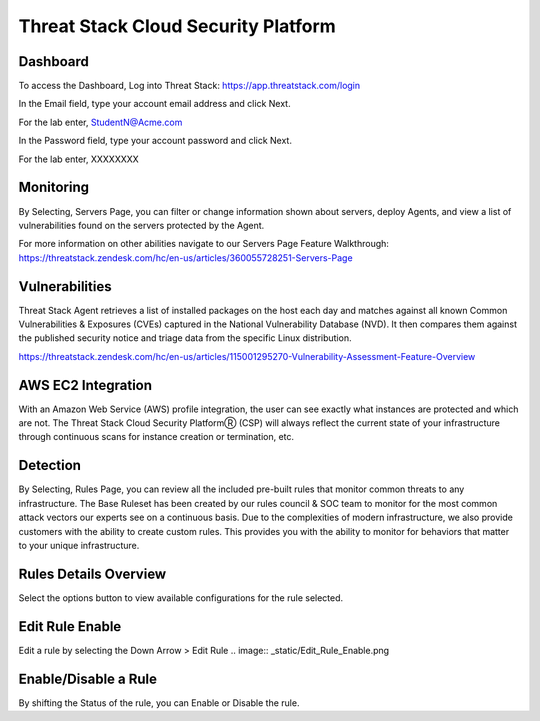 Threat Stack Cloud Security Platform
=====================================

.. image:: _static/Dashboard.png

Dashboard
----------

To access the Dashboard, Log into Threat Stack: https://app.threatstack.com/login 

In the Email field, type your account email address and click Next. 

For the lab enter, StudentN@Acme.com

In the Password field, type your account password and click Next. 

For the lab enter, XXXXXXXX

Monitoring
-----------
By Selecting, Servers Page, you can filter or change information shown about servers, deploy Agents, and view a list of vulnerabilities found on the servers protected by the Agent. 

.. image:: _static/Servers.png

For more information on other abilities navigate to our Servers Page Feature Walkthrough: https://threatstack.zendesk.com/hc/en-us/articles/360055728251-Servers-Page 


 
Vulnerabilities
----------------
Threat Stack Agent retrieves a list of installed packages on the host each day and matches against all known Common Vulnerabilities & Exposures (CVEs) captured in the National Vulnerability Database (NVD). It then compares them against the published security notice and triage data from the specific Linux distribution. 

https://threatstack.zendesk.com/hc/en-us/articles/115001295270-Vulnerability-Assessment-Feature-Overview 

.. image:: _static/Vulnerabilities.png

.. code-block:: console


AWS EC2 Integration 
--------------------

.. image:: _static/All_EC2_Page.png

With an Amazon Web Service (AWS) profile integration, the user can see exactly what instances are protected and which are not. The Threat Stack Cloud Security PlatformⓇ (CSP) will always reflect the current state of your infrastructure through continuous scans for instance creation or termination, etc.  

Detection
---------
.. image:: _static/Rules.png
By Selecting, Rules Page, you can review all the included pre-built rules that monitor common threats to any infrastructure. The Base Ruleset has been created by our rules council & SOC team to monitor for the most common attack vectors our experts see on a continuous basis. Due to the complexities of modern infrastructure, we also provide customers with the ability to create custom rules. This provides you with the ability to monitor for behaviors that matter to your unique infrastructure. 


Rules Details Overview
----------------------
Select the options button to view available configurations for the rule selected. 

.. image:: _static/Rules_Details_Overview.png


Edit Rule Enable
----------------
Edit a rule by selecting the Down Arrow > Edit Rule 
.. image:: _static/Edit_Rule_Enable.png

Enable/Disable a Rule 
---------------------
By shifting the Status of the rule, you can Enable or Disable the rule.  







